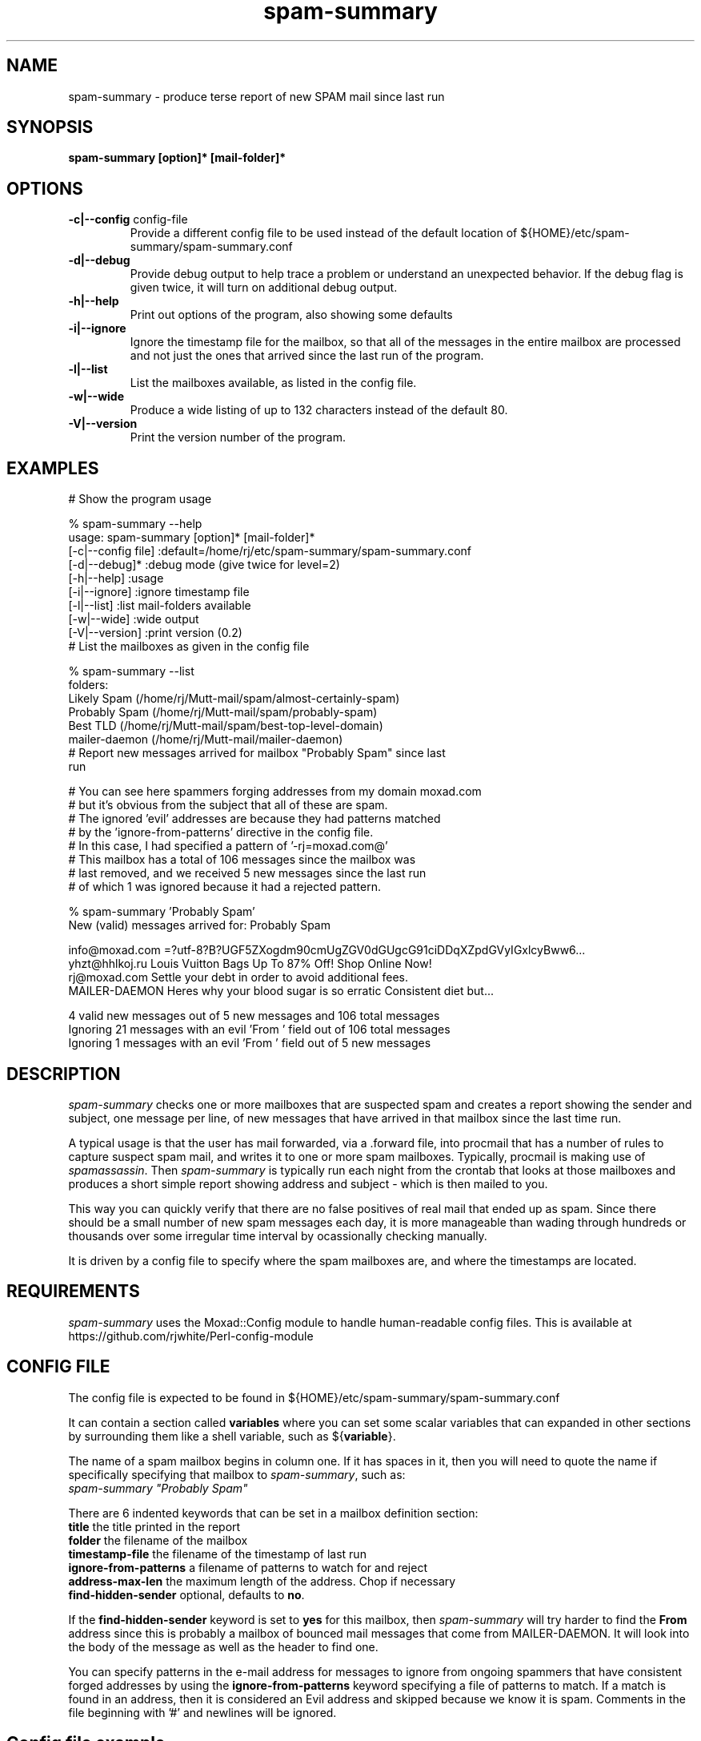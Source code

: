 .TH spam-summary 1
.SH NAME
spam-summary \- produce terse report of new SPAM mail since last run
.SH SYNOPSIS
.B spam-summary [option]* [mail-folder]*
.SH OPTIONS
.TP
\fB-c|--config\fR config-file
Provide a different config file to be used instead of the default location of
${HOME}/etc/spam-summary/spam-summary.conf
.TP
\fB\-d|--debug\fR
Provide debug output to help trace a problem or understand an unexpected
behavior. If the debug flag is given twice, it will turn on additional
debug output.
.TP
\fB\-h|--help\fR
Print out options of the program, also showing some defaults
.TP
\fB-i|--ignore\fR
Ignore the timestamp file for the mailbox, so that all of the messages
in the entire mailbox are processed and not just the ones that arrived
since the last run of the program.
.TP
\fB\-l|--list\fR
List the mailboxes available, as listed in the config file.
.TP
\fB\-w|--wide\fR 
Produce a wide listing of up to 132 characters instead of the default 80.
.TP
\fB\-V|--version\fR
Print the version number of the program.
.SH EXAMPLES
.TP 0
 # Show the program usage

% spam-summary --help
 usage: spam-summary [option]* [mail-folder]*
   [-c|--config file]  :default=/home/rj/etc/spam-summary/spam-summary.conf
   [-d|--debug]*       :debug mode (give twice for level=2)
   [-h|--help]         :usage
   [-i|--ignore]       :ignore timestamp file
   [-l|--list]         :list mail-folders available
   [-w|--wide]         :wide output
   [-V|--version]      :print version (0.2)
.TP 0
 # List the mailboxes as given in the config file

% spam-summary --list
 folders:
   Likely Spam      (/home/rj/Mutt-mail/spam/almost-certainly-spam)
   Probably Spam    (/home/rj/Mutt-mail/spam/probably-spam)
   Best TLD         (/home/rj/Mutt-mail/spam/best-top-level-domain)
   mailer-daemon    (/home/rj/Mutt-mail/mailer-daemon)
.TP 0
 # Report new messages arrived for mailbox "Probably Spam" since last run

 # You can see here spammers forging addresses from my domain moxad.com
 # but it's obvious from the subject that all of these are spam.
 # The ignored 'evil' addresses are because they had patterns matched
 # by the 'ignore-from-patterns' directive in the config file.
 # In this case, I had specified a pattern of '-rj=moxad.com@'
 # This mailbox has a total of 106 messages since the mailbox was
 # last removed, and we received 5 new messages since the last run
 # of which 1 was ignored because it had a rejected pattern.

% spam-summary 'Probably Spam'
 New (valid) messages arrived for: Probably Spam

 info@moxad.com  =?utf-8?B?UGF5ZXogdm90cmUgZGV0dGUgcG91ciDDqXZpdGVyIGxlcyBww6...
 yhzt@hhlkoj.ru  Louis Vuitton Bags Up To 87% Off! Shop Online Now!
 rj@moxad.com    Settle your debt in order to avoid additional fees.
 MAILER-DAEMON   Heres why your blood sugar is so erratic Consistent diet but...

 4 valid new messages out of 5 new messages and 106 total messages
 Ignoring 21 messages with an evil 'From ' field out of 106 total messages
 Ignoring 1 messages with an evil 'From ' field out of 5 new messages
.SH DESCRIPTION
.I spam-summary
checks one or more mailboxes that are suspected spam and
creates a report showing the sender and subject, one message per line,
of new messages that have arrived in that mailbox since the last time run.
.PP
A typical usage is that the user has mail forwarded, via a .forward file,
into procmail that has a number of rules to capture suspect spam mail,
and writes it to one or more spam mailboxes.  Typically, procmail is
making use of \fIspamassassin\fP.   Then \fIspam-summary\fP is typically run each
night from the crontab that looks at those mailboxes and produces a short
simple report showing address and subject - which is then mailed to you.
.PP
This way you can quickly verify that there are no false positives of real
mail that ended up as spam.  Since there should be a small number of new
spam messages each day, it is more manageable than wading through hundreds or
thousands over some irregular time interval by ocassionally checking manually.
.PP
It is driven by a config file to specify where the spam mailboxes are, and
where the timestamps are located.
.SH REQUIREMENTS
.I spam-summary
uses the Moxad::Config module to handle human-readable config files. This
is available at https://github.com/rjwhite/Perl-config-module
.SH CONFIG FILE
The config file is expected to be found in ${HOME}/etc/spam-summary/spam-summary.conf
.PP
It can contain a section called \fBvariables\fP where you can set some scalar variables
that can expanded in other sections by surrounding them like a shell variable, such 
as ${\fBvariable\fP}.
.PP
The name of a spam mailbox begins in column one.  If it has spaces in it, then you will 
need to quote the name if specifically specifying that mailbox to \fIspam-summary\fP, such as:
.br
.ti +3
\fIspam-summary "Probably Spam"\fP
.PP
There are 6 indented keywords that can be set in a mailbox definition section:
 \fBtitle\fP                 the title printed in the report
 \fBfolder\fP                the filename of the mailbox
 \fBtimestamp-file\fP        the filename of the timestamp of last run
 \fBignore-from-patterns\fP  a filename of patterns to watch for and reject
 \fBaddress-max-len\fP       the maximum length of the address.  Chop if necessary
 \fBfind-hidden-sender\fP    optional, defaults to \fBno\fP.  
.PP
If the \fBfind-hidden-sender\fP keyword is set to \fByes\fP for this mailbox,
then \fIspam-summary\fP will try harder to find the \fBFrom\fP address since
this is probably a mailbox of bounced mail messages that come from MAILER-DAEMON.
It will look into the body of the message as well as the header to find one.
.PP
You can specify patterns in the e-mail address for messages to ignore from ongoing spammers
that have consistent forged addresses by using the \fBignore-from-patterns\fP
keyword specifying a file of patterns to match.  If a match is found in an
address, then it is considered an Evil address and skipped because we know it
is spam.  Comments in the file beginning with '#' and newlines will be ignored.
.SH Config file example
.nf
# variables to expand in entries
variables:
    main-dir        = /home/rj/etc/spam-summary
    timestamp-dir   = /home/rj/etc/spam-summary/time-stamps
    folder-dir      = /home/rj/Mutt-mail
    address-len-max = 22

Likely Spam:
    title                   = Almost Certainly Spam
    folder                  = ${folder-dir}/spam/almost-certainly-spam
    timestamp-file          = ${timestamp-dir}/likely.txt
    ignore-from-patterns    = ${main-dir}/from-patterns.txt
    address-max-len         = ${address-len-max}

Probably Spam:
    title                   = Probably Spam
    folder                  = ${folder-dir}/spam/probably-spam
    timestamp-file          = ${timestamp-dir}/probably.txt
    ignore-from-patterns    = ${main-dir}/from-patterns.txt
    address-max-len         = ${address-len-max}

Best TLD:
    title                   = Crap from the Best Top Level Domain
    folder                  = ${folder-dir}/spam/best-top-level-domain
    timestamp-file          = ${timestamp-dir}/best-TLD.txt
    ignore-from-patterns    = ${main-dir}/from-patterns.txt
    address-max-len         = ${address-len-max}

mailer-daemon:
    title                   = Bounced Mail
    folder                  = ${folder-dir}/mailer-daemon
    timestamp-file          = ${timestamp-dir}/mailer-daemon.txt
    ignore-from-patterns    = ${main-dir}/from-patterns.txt
    address-max-len         = ${address-len-max}
    find-hidden-sender      = yes
.fi
.SH TIMESTAMP FILES
\fIspam-summary\fP only shows messages since the last time it was run - unless you 
specify the -i or --ignore option to ignore the timestamp of the last run for
a particular folder.  The location of these timestamp files is specified in
the config file.  A typical timestamp file is given below.  The comments,
beginning with '#' are part of the file and are ignored by the program when 
reading it to get the numeric timestamp.
.TP 0
  # This timestamp file written by the spam-summary program
  # This timestamp is for the 'Probably Spam' mail folder
  # The timestamp below is Thu Oct 27 06:34:40 2022
    
  1666852480
.SH MAINTENANCE 
\fIspam-summary\fP does not do any cleanup of the spam mail folders.  It is up to
you to ocassionally remove them or remove really old messages from it.
Unless you have awful disk constraints and enormous amounts of spam mail,
you can probably clean them up every year or two.  Generally, you'd probably
do it when you see the \fBtotal messages\fP at the end of your regular (daily?)
report become some large number - like many thousands.
.SH AUTHOR
RJ White
.br
rj.white@moxad.com
.br
Moxad Enterprises Inc.

